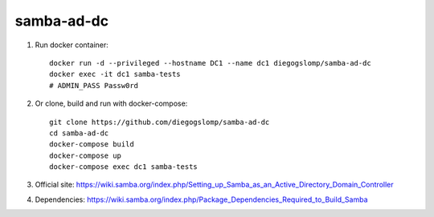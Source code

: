 samba-ad-dc
===========

#. Run docker container::

    docker run -d --privileged --hostname DC1 --name dc1 diegogslomp/samba-ad-dc
    docker exec -it dc1 samba-tests
    # ADMIN_PASS Passw0rd

#. Or clone, build and run with docker-compose::

    git clone https://github.com/diegogslomp/samba-ad-dc
    cd samba-ad-dc
    docker-compose build
    docker-compose up
    docker-compose exec dc1 samba-tests

#. Official site: https://wiki.samba.org/index.php/Setting_up_Samba_as_an_Active_Directory_Domain_Controller

#. Dependencies: https://wiki.samba.org/index.php/Package_Dependencies_Required_to_Build_Samba
